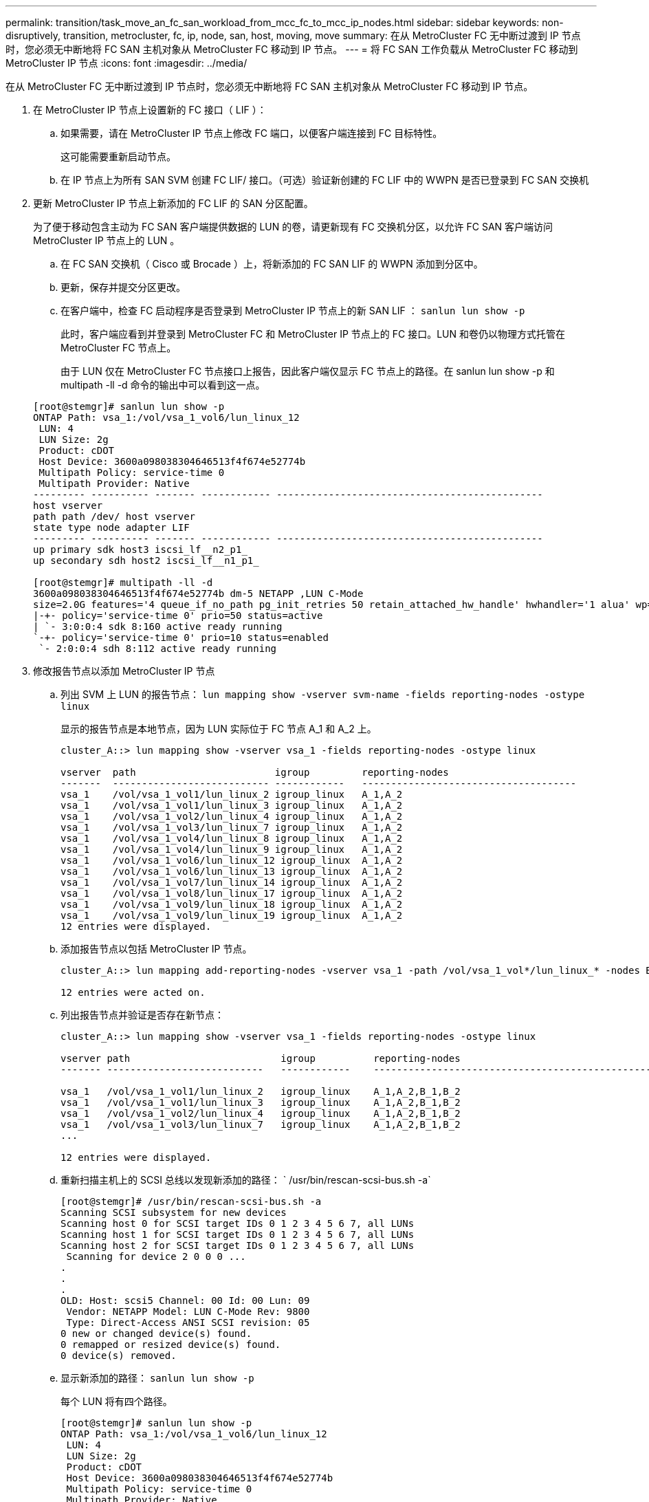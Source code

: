 ---
permalink: transition/task_move_an_fc_san_workload_from_mcc_fc_to_mcc_ip_nodes.html 
sidebar: sidebar 
keywords: non-disruptively, transition, metrocluster, fc, ip, node, san, host, moving, move 
summary: 在从 MetroCluster FC 无中断过渡到 IP 节点时，您必须无中断地将 FC SAN 主机对象从 MetroCluster FC 移动到 IP 节点。 
---
= 将 FC SAN 工作负载从 MetroCluster FC 移动到 MetroCluster IP 节点
:icons: font
:imagesdir: ../media/


[role="lead"]
在从 MetroCluster FC 无中断过渡到 IP 节点时，您必须无中断地将 FC SAN 主机对象从 MetroCluster FC 移动到 IP 节点。

. 在 MetroCluster IP 节点上设置新的 FC 接口（ LIF ）：
+
.. 如果需要，请在 MetroCluster IP 节点上修改 FC 端口，以便客户端连接到 FC 目标特性。
+
这可能需要重新启动节点。

.. 在 IP 节点上为所有 SAN SVM 创建 FC LIF/ 接口。（可选）验证新创建的 FC LIF 中的 WWPN 是否已登录到 FC SAN 交换机


. 更新 MetroCluster IP 节点上新添加的 FC LIF 的 SAN 分区配置。
+
为了便于移动包含主动为 FC SAN 客户端提供数据的 LUN 的卷，请更新现有 FC 交换机分区，以允许 FC SAN 客户端访问 MetroCluster IP 节点上的 LUN 。

+
.. 在 FC SAN 交换机（ Cisco 或 Brocade ）上，将新添加的 FC SAN LIF 的 WWPN 添加到分区中。
.. 更新，保存并提交分区更改。
.. 在客户端中，检查 FC 启动程序是否登录到 MetroCluster IP 节点上的新 SAN LIF ： `sanlun lun show -p`
+
此时，客户端应看到并登录到 MetroCluster FC 和 MetroCluster IP 节点上的 FC 接口。LUN 和卷仍以物理方式托管在 MetroCluster FC 节点上。

+
由于 LUN 仅在 MetroCluster FC 节点接口上报告，因此客户端仅显示 FC 节点上的路径。在 sanlun lun show -p 和 multipath -ll -d 命令的输出中可以看到这一点。

+
[listing]
----
[root@stemgr]# sanlun lun show -p
ONTAP Path: vsa_1:/vol/vsa_1_vol6/lun_linux_12
 LUN: 4
 LUN Size: 2g
 Product: cDOT
 Host Device: 3600a098038304646513f4f674e52774b
 Multipath Policy: service-time 0
 Multipath Provider: Native
--------- ---------- ------- ------------ ----------------------------------------------
host vserver
path path /dev/ host vserver
state type node adapter LIF
--------- ---------- ------- ------------ ----------------------------------------------
up primary sdk host3 iscsi_lf__n2_p1_
up secondary sdh host2 iscsi_lf__n1_p1_

[root@stemgr]# multipath -ll -d
3600a098038304646513f4f674e52774b dm-5 NETAPP ,LUN C-Mode
size=2.0G features='4 queue_if_no_path pg_init_retries 50 retain_attached_hw_handle' hwhandler='1 alua' wp=rw
|-+- policy='service-time 0' prio=50 status=active
| `- 3:0:0:4 sdk 8:160 active ready running
`-+- policy='service-time 0' prio=10 status=enabled
 `- 2:0:0:4 sdh 8:112 active ready running
----


. 修改报告节点以添加 MetroCluster IP 节点
+
.. 列出 SVM 上 LUN 的报告节点： `lun mapping show -vserver svm-name -fields reporting-nodes -ostype linux`
+
显示的报告节点是本地节点，因为 LUN 实际位于 FC 节点 A_1 和 A_2 上。

+
[listing]
----
cluster_A::> lun mapping show -vserver vsa_1 -fields reporting-nodes -ostype linux

vserver  path                        igroup         reporting-nodes
-------  --------------------------- ------------   -------------------------------------
vsa_1    /vol/vsa_1_vol1/lun_linux_2 igroup_linux   A_1,A_2
vsa_1    /vol/vsa_1_vol1/lun_linux_3 igroup_linux   A_1,A_2
vsa_1    /vol/vsa_1_vol2/lun_linux_4 igroup_linux   A_1,A_2
vsa_1    /vol/vsa_1_vol3/lun_linux_7 igroup_linux   A_1,A_2
vsa_1    /vol/vsa_1_vol4/lun_linux_8 igroup_linux   A_1,A_2
vsa_1    /vol/vsa_1_vol4/lun_linux_9 igroup_linux   A_1,A_2
vsa_1    /vol/vsa_1_vol6/lun_linux_12 igroup_linux  A_1,A_2
vsa_1    /vol/vsa_1_vol6/lun_linux_13 igroup_linux  A_1,A_2
vsa_1    /vol/vsa_1_vol7/lun_linux_14 igroup_linux  A_1,A_2
vsa_1    /vol/vsa_1_vol8/lun_linux_17 igroup_linux  A_1,A_2
vsa_1    /vol/vsa_1_vol9/lun_linux_18 igroup_linux  A_1,A_2
vsa_1    /vol/vsa_1_vol9/lun_linux_19 igroup_linux  A_1,A_2
12 entries were displayed.
----
.. 添加报告节点以包括 MetroCluster IP 节点。
+
[listing]
----
cluster_A::> lun mapping add-reporting-nodes -vserver vsa_1 -path /vol/vsa_1_vol*/lun_linux_* -nodes B_1,B_2 -igroup igroup_linux

12 entries were acted on.
----
.. 列出报告节点并验证是否存在新节点：
+
[listing]
----
cluster_A::> lun mapping show -vserver vsa_1 -fields reporting-nodes -ostype linux

vserver path                          igroup          reporting-nodes
------- ---------------------------   ------------    -------------------------------------------------------------------------------

vsa_1   /vol/vsa_1_vol1/lun_linux_2   igroup_linux    A_1,A_2,B_1,B_2
vsa_1   /vol/vsa_1_vol1/lun_linux_3   igroup_linux    A_1,A_2,B_1,B_2
vsa_1   /vol/vsa_1_vol2/lun_linux_4   igroup_linux    A_1,A_2,B_1,B_2
vsa_1   /vol/vsa_1_vol3/lun_linux_7   igroup_linux    A_1,A_2,B_1,B_2
...

12 entries were displayed.
----
.. 重新扫描主机上的 SCSI 总线以发现新添加的路径： ` /usr/bin/rescan-scsi-bus.sh -a`
+
[listing]
----
[root@stemgr]# /usr/bin/rescan-scsi-bus.sh -a
Scanning SCSI subsystem for new devices
Scanning host 0 for SCSI target IDs 0 1 2 3 4 5 6 7, all LUNs
Scanning host 1 for SCSI target IDs 0 1 2 3 4 5 6 7, all LUNs
Scanning host 2 for SCSI target IDs 0 1 2 3 4 5 6 7, all LUNs
 Scanning for device 2 0 0 0 ...
.
.
.
OLD: Host: scsi5 Channel: 00 Id: 00 Lun: 09
 Vendor: NETAPP Model: LUN C-Mode Rev: 9800
 Type: Direct-Access ANSI SCSI revision: 05
0 new or changed device(s) found.
0 remapped or resized device(s) found.
0 device(s) removed.
----
.. 显示新添加的路径： `sanlun lun show -p`
+
每个 LUN 将有四个路径。

+
[listing]
----
[root@stemgr]# sanlun lun show -p
ONTAP Path: vsa_1:/vol/vsa_1_vol6/lun_linux_12
 LUN: 4
 LUN Size: 2g
 Product: cDOT
 Host Device: 3600a098038304646513f4f674e52774b
 Multipath Policy: service-time 0
 Multipath Provider: Native
--------- ---------- ------- ------------ ----------------------------------------------
host vserver
path path /dev/ host vserver
state type node adapter LIF
--------- ---------- ------- ------------ ----------------------------------------------
up primary sdk host3 iscsi_lf__n2_p1_
up secondary sdh host2 iscsi_lf__n1_p1_
up secondary sdag host4 iscsi_lf__n4_p1_
up secondary sdah host5 iscsi_lf__n3_p1_
----
.. 在控制器上，将包含 LUN 的卷从 MetroCluster FC 移动到 MetroCluster IP 节点。
+
[listing]
----
cluster_A::> vol move start -vserver vsa_1 -volume vsa_1_vol1 -destination-aggregate A_1_htp_005_aggr1
[Job 1877] Job is queued: Move "vsa_1_vol1" in Vserver "vsa_1" to aggregate "A_1_htp_005_aggr1". Use the "volume move show -vserver vsa_1 -volume vsa_1_vol1"
command to view the status of this operation.
cluster_A::> volume move show
Vserver    Volume    State    Move Phase   Percent-Complete Time-To-Complete
--------- ---------- -------- ----------   ---------------- ----------------
vsa_1     vsa_1_vol1 healthy  initializing
 - -
----
.. 在 FC SAN 客户端上，显示 LUN 信息： `sanlun lun show -p`
+
LUN 现在所在的 MetroCluster IP 节点上的 FC 接口将更新为主路径。如果在卷移动后未更新主路径，请运行 /usr/bin/rescan-scsi-bus.sh -a ，或者等待多路径重新扫描发生。

+
以下示例中的主路径是 MetroCluster IP 节点上的 LIF 。

+
[listing]
----
[root@localhost ~]# sanlun lun show -p

                    ONTAP Path: vsa_1:/vol/vsa_1_vol1/lun_linux_2
                           LUN: 22
                      LUN Size: 2g
                       Product: cDOT
                   Host Device: 3600a098038302d324e5d50305063546e
              Multipath Policy: service-time 0
            Multipath Provider: Native
--------- ---------- ------- ------------ ----------------------------------------------
host      vserver
path      path       /dev/   host         vserver
state     type       node    adapter      LIF
--------- ---------- ------- ------------ ----------------------------------------------
up        primary    sddv    host6        fc_5
up        primary    sdjx    host7        fc_6
up        secondary  sdgv    host6        fc_8
up        secondary  sdkr    host7        fc_8
----
.. 对属于 FC SAN 主机的所有卷， LUN 和 FC 接口重复上述步骤。
+
完成后，给定 SVM 和 FC SAN 主机的所有 LUN 都应位于 MetroCluster IP 节点上。



. 删除报告节点并从客户端重新扫描路径。
+
.. 删除 Linux LUN 的远程报告节点（ MetroCluster FC 节点）： `lun mapping remove-reporting-nodes -vserver vsa_1 -path * -igroup igroup_linux -remote-nodes true`
+
[listing]
----
cluster_A::> lun mapping remove-reporting-nodes -vserver vsa_1 -path * -igroup igroup_linux -remote-nodes true
12 entries were acted on.
----
.. 检查 LUN 的报告节点： `lun mapping show -vserver vsa_1 -fields reporting-nodes -ostype linux`
+
[listing]
----
cluster_A::> lun mapping show -vserver vsa_1 -fields reporting-nodes -ostype linux

vserver path igroup reporting-nodes
------- --------------------------- ------------ -----------------------------------------
vsa_1 /vol/vsa_1_vol1/lun_linux_2 igroup_linux B_1,B_2
vsa_1 /vol/vsa_1_vol1/lun_linux_3 igroup_linux B_1,B_2
vsa_1 /vol/vsa_1_vol2/lun_linux_4 igroup_linux B_1,B_2
...

12 entries were displayed.
----
.. 重新扫描客户端上的 SCSI 总线： ` /usr/bin/rescan-scsi-bus.sh -r`
+
从 MetroCluster FC 节点删除路径：

+
[listing]
----
[root@stemgr]# /usr/bin/rescan-scsi-bus.sh -r
Syncing file systems
Scanning SCSI subsystem for new devices and remove devices that have disappeared
Scanning host 0 for SCSI target IDs 0 1 2 3 4 5 6 7, all LUNs
Scanning host 1 for SCSI target IDs 0 1 2 3 4 5 6 7, all LUNs
Scanning host 2 for SCSI target IDs 0 1 2 3 4 5 6 7, all LUNs
sg0 changed: LU not available (PQual 1)
REM: Host: scsi2 Channel: 00 Id: 00 Lun: 00
DEL: Vendor: NETAPP Model: LUN C-Mode Rev: 9800
 Type: Direct-Access ANSI SCSI revision: 05
sg2 changed: LU not available (PQual 1)
.
.
.
OLD: Host: scsi5 Channel: 00 Id: 00 Lun: 09
 Vendor: NETAPP Model: LUN C-Mode Rev: 9800
 Type: Direct-Access ANSI SCSI revision: 05
0 new or changed device(s) found.
0 remapped or resized device(s) found.
24 device(s) removed.
 [2:0:0:0]
 [2:0:0:1]
...
----
.. 验证是否仅可从主机中看到 MetroCluster IP 节点的路径： `sanlun lun show -p`
.. 如果需要，请从 MetroCluster FC 节点中删除 iSCSI LIF 。
+
如果节点上没有映射到其他客户端的其他 LUN ，则应执行此操作。





